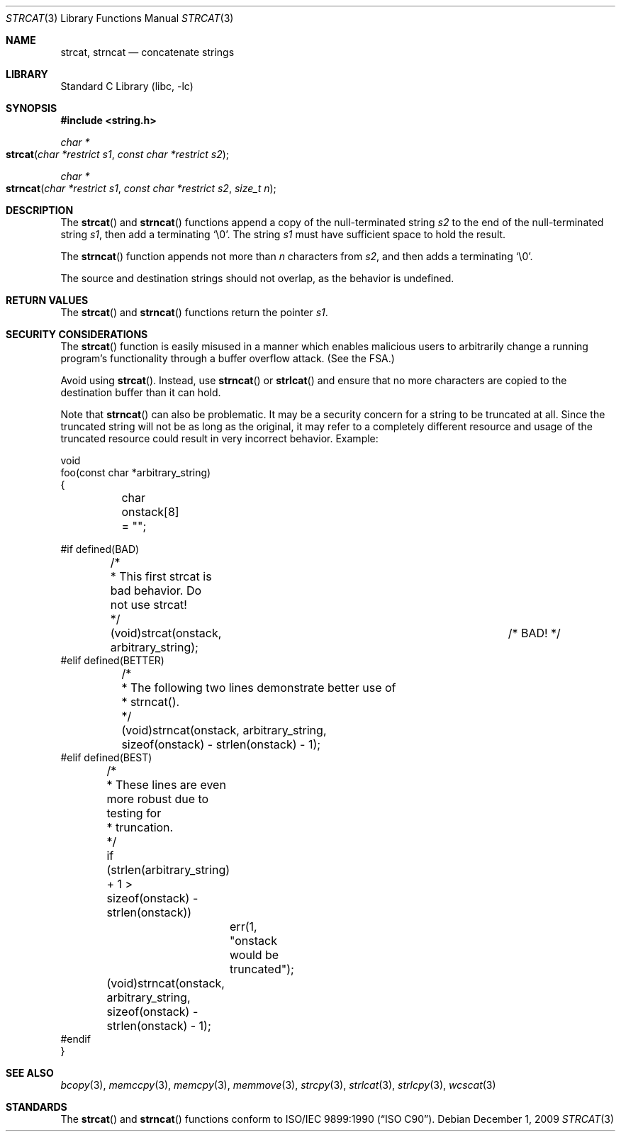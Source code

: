 .\" Copyright (c) 1990, 1991, 1993
.\"	The Regents of the University of California.  All rights reserved.
.\"
.\" This code is derived from software contributed to Berkeley by
.\" Chris Torek and the American National Standards Committee X3,
.\" on Information Processing Systems.
.\"
.\" Redistribution and use in source and binary forms, with or without
.\" modification, are permitted provided that the following conditions
.\" are met:
.\" 1. Redistributions of source code must retain the above copyright
.\"    notice, this list of conditions and the following disclaimer.
.\" 2. Redistributions in binary form must reproduce the above copyright
.\"    notice, this list of conditions and the following disclaimer in the
.\"    documentation and/or other materials provided with the distribution.
.\" 4. Neither the name of the University nor the names of its contributors
.\"    may be used to endorse or promote products derived from this software
.\"    without specific prior written permission.
.\"
.\" THIS SOFTWARE IS PROVIDED BY THE REGENTS AND CONTRIBUTORS ``AS IS'' AND
.\" ANY EXPRESS OR IMPLIED WARRANTIES, INCLUDING, BUT NOT LIMITED TO, THE
.\" IMPLIED WARRANTIES OF MERCHANTABILITY AND FITNESS FOR A PARTICULAR PURPOSE
.\" ARE DISCLAIMED.  IN NO EVENT SHALL THE REGENTS OR CONTRIBUTORS BE LIABLE
.\" FOR ANY DIRECT, INDIRECT, INCIDENTAL, SPECIAL, EXEMPLARY, OR CONSEQUENTIAL
.\" DAMAGES (INCLUDING, BUT NOT LIMITED TO, PROCUREMENT OF SUBSTITUTE GOODS
.\" OR SERVICES; LOSS OF USE, DATA, OR PROFITS; OR BUSINESS INTERRUPTION)
.\" HOWEVER CAUSED AND ON ANY THEORY OF LIABILITY, WHETHER IN CONTRACT, STRICT
.\" LIABILITY, OR TORT (INCLUDING NEGLIGENCE OR OTHERWISE) ARISING IN ANY WAY
.\" OUT OF THE USE OF THIS SOFTWARE, EVEN IF ADVISED OF THE POSSIBILITY OF
.\" SUCH DAMAGE.
.\"
.\"     @(#)strcat.3	8.1 (Berkeley) 6/4/93
.\" $FreeBSD: src/lib/libc/string/strcat.3,v 1.17 2009/12/01 07:28:56 brueffer Exp $
.\"
.Dd December 1, 2009
.Dt STRCAT 3
.Os
.Sh NAME
.Nm strcat ,
.Nm strncat
.Nd concatenate strings
.Sh LIBRARY
.Lb libc
.Sh SYNOPSIS
.In string.h
.Ft char *
.Fo strcat
.Fa "char *restrict s1"
.Fa "const char *restrict s2"
.Fc
.Ft char *
.Fo strncat
.Fa "char *restrict s1"
.Fa "const char *restrict s2"
.Fa "size_t n"
.Fc
.Sh DESCRIPTION
The
.Fn strcat
and
.Fn strncat
functions
append a copy of the null-terminated string
.Fa s2
to the end of the null-terminated string
.Fa s1 ,
then add a terminating
.Ql \e0 .
The string
.Fa s1
must have sufficient space to hold the result.
.Pp
The
.Fn strncat
function
appends not more than
.Fa n
characters from
.Fa s2 ,
and then adds a terminating
.Ql \e0 .
.Pp
The source and destination strings should not overlap, as the
behavior is undefined.
.Sh RETURN VALUES
The
.Fn strcat
and
.Fn strncat
functions
return the pointer
.Fa s1 .
.Sh SECURITY CONSIDERATIONS
The
.Fn strcat
function is easily misused in a manner
which enables malicious users to arbitrarily change
a running program's functionality through a buffer overflow attack.
(See
the FSA.)
.Pp
Avoid using
.Fn strcat .
Instead, use
.Fn strncat
or
.Fn strlcat
and ensure that no more characters are copied to the destination buffer
than it can hold.
.Pp
Note that
.Fn strncat
can also be problematic.
It may be a security concern for a string to be truncated at all.
Since the truncated string will not be as long as the original,
it may refer to a completely different resource
and usage of the truncated resource
could result in very incorrect behavior.
Example:
.Bd -literal
void
foo(const char *arbitrary_string)
{
	char onstack[8] = "";

#if defined(BAD)
	/*
	 * This first strcat is bad behavior.  Do not use strcat!
	 */
	(void)strcat(onstack, arbitrary_string);	/* BAD! */
#elif defined(BETTER)
	/*
	 * The following two lines demonstrate better use of
	 * strncat().
	 */
	(void)strncat(onstack, arbitrary_string,
	    sizeof(onstack) - strlen(onstack) - 1);
#elif defined(BEST)
	/*
	 * These lines are even more robust due to testing for
	 * truncation.
	 */
	if (strlen(arbitrary_string) + 1 >
	    sizeof(onstack) - strlen(onstack))
		err(1, "onstack would be truncated");
	(void)strncat(onstack, arbitrary_string,
	    sizeof(onstack) - strlen(onstack) - 1);
#endif
}
.Ed
.Sh SEE ALSO
.Xr bcopy 3 ,
.Xr memccpy 3 ,
.Xr memcpy 3 ,
.Xr memmove 3 ,
.Xr strcpy 3 ,
.Xr strlcat 3 ,
.Xr strlcpy 3 ,
.Xr wcscat 3
.Sh STANDARDS
The
.Fn strcat
and
.Fn strncat
functions
conform to
.St -isoC .
